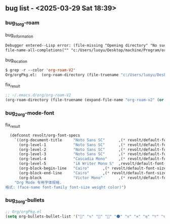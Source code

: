 ** bug list - <2025-03-29 Sat 18:39>

*** bug_1_org-roam

#+CAPTION: bug_information
#+begin_src org
Debugger entered--Lisp error: (file-missing "Opening directory" "No such file or directory" "c:/Users/luoyu/Desktop/machine/Program/org/org-roam-V2")
file-name-all-completions("" "c:/Users/luoyu/Desktop/machine/Program/org/org-roam-V2")
#+end_src

#+CAPTION: bug_location
#+begin_src emacs-lisp
$ grep -r --color 'org-roam-V2'
Org/orgPkg.el:  (org-roam-directory (file-truename "c:/Users/luoyu/Desktop/machine/Program/org/org-roam-V2"))
#+end_src

#+CAPTION: fix_result
#+begin_src emacs-lisp
;; ~/.emacs.d/org/org-roam-V2
(org-roam-directory (file-truename (expand-file-name "org-roam-v2" (or (getenv "ORG_DIRECTORY") (expand-file-name ".emacs.d/org-roam" (getenv "HOME"))))))
#+end_src

*** bug_2_org-mode-font

#+CAPTION: fix_result
#+begin_src emacs-lisp
  (defconst revolt/org-font-specs
    `((org-document-title     "Noto Sans SC"      ,(* revolt/default-font-size 1.5) regular "honeydew")
      (org-level-1            "Noto Sans SC"      ,(* revolt/default-font-size 1.4) bold "#ffc7ff")
      (org-level-2            "Noto Sans SC"      ,(* revolt/default-font-size 1.3) normal "#00E5FF")
      (org-level-3            "Noto Sans SC"      ,(* revolt/default-font-size 1.2) normal "#c2ffb0")
      (org-level-4            "Cascadia Mono"     ,(* revolt/default-font-size 1.1) normal "#BBDED6")
      (org-level-5            "iA Writer Mono S"  ,revolt/default-font-size normal nil)
      (org-block-begin-line   "Cairo"      ,(* revolt/default-font-size 0.95) normal nil)
      (org-block-end-line     "Cairo"      ,(* revolt/default-font-size 0.95) normal nil)
      (org-block              "Victor Mono"       ,(* revolt/default-font-size 0.9) normal nil))
    "Org Mode 专用字体规格.
格式: (face-name font-family font-size weight color)")
#+end_src

*** bug_3_org-bullets

#+begin_src emacs-lisp
;; Org/orgPkg.el
(setq org-bullets-bullet-list '("" "♑" "🐉" "🌟" "🌑" "♉" "♓" "♍" "♈" "♑" "♒" "♎" "➜")))
#+end_src
